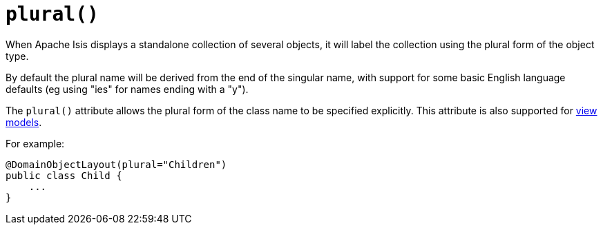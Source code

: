 [[_rgant-DomainObjectLayout_plural]]
= `plural()`
:Notice: Licensed to the Apache Software Foundation (ASF) under one or more contributor license agreements. See the NOTICE file distributed with this work for additional information regarding copyright ownership. The ASF licenses this file to you under the Apache License, Version 2.0 (the "License"); you may not use this file except in compliance with the License. You may obtain a copy of the License at. http://www.apache.org/licenses/LICENSE-2.0 . Unless required by applicable law or agreed to in writing, software distributed under the License is distributed on an "AS IS" BASIS, WITHOUT WARRANTIES OR  CONDITIONS OF ANY KIND, either express or implied. See the License for the specific language governing permissions and limitations under the License.
:_basedir: ../../
:_imagesdir: images/



When Apache Isis displays a standalone collection of several objects, it will label the collection using the plural form of the object type.

By default the plural name will be derived from the end of the singular name, with support for some basic English language defaults (eg using "ies" for names ending with a "y").

The `plural()` attribute allows the plural form of the class name to be specified explicitly.
This attribute is also supported for xref:../rgant/rgant.adoc#_rgant-ViewModelLayout_plural[view models].

For example:

[source,java]
----
@DomainObjectLayout(plural="Children")
public class Child {
    ...
}
----





